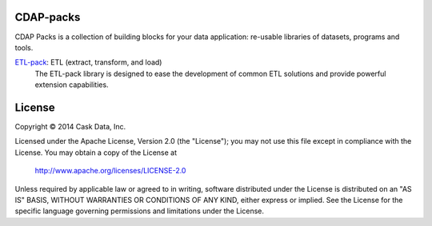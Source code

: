 CDAP-packs
==========

CDAP Packs is a collection of building blocks for your data application: re-usable libraries of datasets, 
programs and tools.

`ETL-pack </etl-pack/>`_: ETL (extract, transform, and load)
  The ETL-pack library is designed to ease the development of common ETL solutions and provide powerful 
  extension capabilities.


License
=======

Copyright © 2014 Cask Data, Inc.

Licensed under the Apache License, Version 2.0 (the "License"); you may not use this file except in compliance with the License. You may obtain a copy of the License at

  http://www.apache.org/licenses/LICENSE-2.0

Unless required by applicable law or agreed to in writing, software distributed under the License is distributed on an "AS IS" BASIS, WITHOUT WARRANTIES OR CONDITIONS OF ANY KIND, either express or implied. See the License for the specific language governing permissions and limitations under the License.
